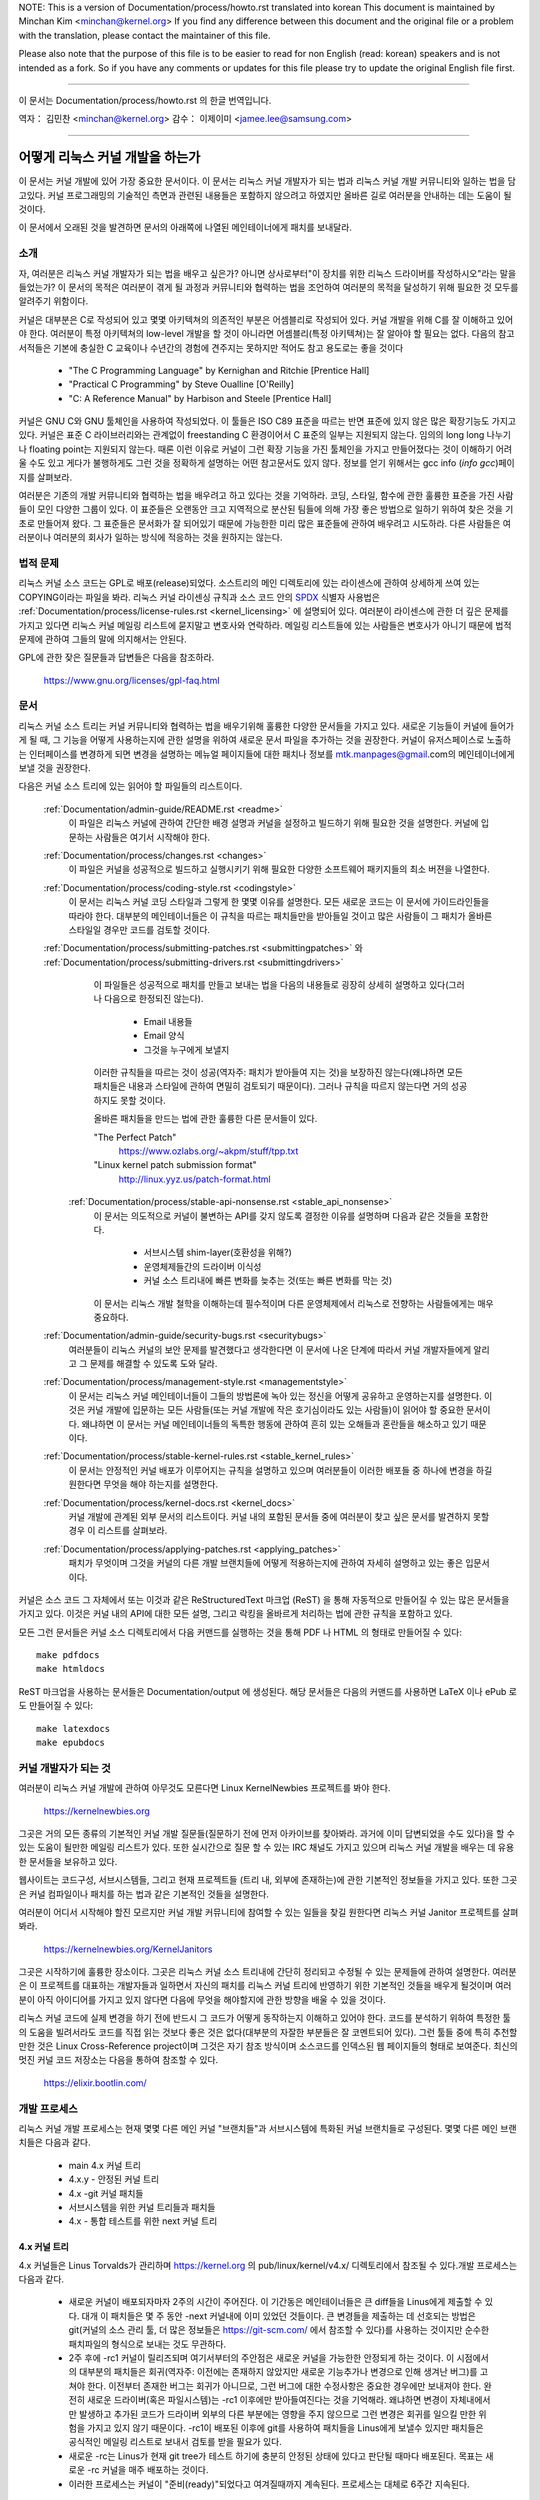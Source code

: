 NOTE:
This is a version of Documentation/process/howto.rst translated into korean
This document is maintained by Minchan Kim <minchan@kernel.org>
If you find any difference between this document and the original file or
a problem with the translation, please contact the maintainer of this file.

Please also note that the purpose of this file is to be easier to
read for non English (read: korean) speakers and is not intended as
a fork. So if you have any comments or updates for this file please
try to update the original English file first.

----------------------------------

이 문서는
Documentation/process/howto.rst
의 한글 번역입니다.

역자： 김민찬 <minchan@kernel.org>
감수： 이제이미 <jamee.lee@samsung.com>

----------------------------------


어떻게 리눅스 커널 개발을 하는가
================================

이 문서는 커널 개발에 있어 가장 중요한 문서이다. 이 문서는
리눅스 커널 개발자가 되는 법과 리눅스 커널 개발 커뮤니티와 일하는
법을 담고있다. 커널 프로그래밍의 기술적인 측면과 관련된 내용들은
포함하지 않으려고 하였지만 올바른 길로 여러분을 안내하는 데는 도움이
될 것이다.

이 문서에서 오래된 것을 발견하면 문서의 아래쪽에 나열된 메인테이너에게
패치를 보내달라.


소개
----

자, 여러분은 리눅스 커널 개발자가 되는 법을 배우고 싶은가? 아니면
상사로부터"이 장치를 위한 리눅스 드라이버를 작성하시오"라는 말을
들었는가? 이 문서의 목적은 여러분이 겪게 될 과정과 커뮤니티와 협력하는
법을 조언하여 여러분의 목적을 달성하기 위해 필요한 것 모두를 알려주기
위함이다.

커널은 대부분은 C로 작성되어 있고 몇몇 아키텍쳐의 의존적인 부분은
어셈블리로 작성되어 있다. 커널 개발을 위해 C를 잘 이해하고 있어야 한다.
여러분이 특정 아키텍쳐의 low-level 개발을 할 것이 아니라면
어셈블리(특정 아키텍쳐)는 잘 알아야 할 필요는 없다.
다음의 참고서적들은 기본에 충실한 C 교육이나 수년간의 경험에 견주지는
못하지만 적어도 참고 용도로는 좋을 것이다

 - "The C Programming Language" by Kernighan and Ritchie [Prentice Hall]
 - "Practical C Programming" by Steve Oualline [O'Reilly]
 - "C:  A Reference Manual" by Harbison and Steele [Prentice Hall]

커널은 GNU C와 GNU 툴체인을 사용하여 작성되었다. 이 툴들은 ISO C89 표준을
따르는 반면 표준에 있지 않은 많은 확장기능도 가지고 있다. 커널은 표준 C
라이브러리와는 관계없이 freestanding C 환경이어서 C 표준의 일부는
지원되지 않는다. 임의의 long long 나누기나 floating point는 지원되지 않는다.
때론 이런 이유로 커널이 그런 확장 기능을 가진 툴체인을 가지고 만들어졌다는
것이 이해하기 어려울 수도 있고 게다가 불행하게도 그런 것을 정확하게 설명하는
어떤 참고문서도 있지 않다. 정보를 얻기 위해서는 gcc info (`info gcc`)페이지를
살펴보라.

여러분은 기존의 개발 커뮤니티와 협력하는 법을 배우려고 하고 있다는 것을
기억하라. 코딩, 스타일, 함수에 관한 훌륭한 표준을 가진 사람들이 모인
다양한 그룹이 있다. 이 표준들은 오랜동안 크고 지역적으로 분산된 팀들에
의해 가장 좋은 방법으로 일하기 위하여 찾은 것을 기초로 만들어져 왔다.
그 표준들은 문서화가 잘 되어있기 때문에 가능한한 미리 많은 표준들에
관하여 배우려고 시도하라. 다른 사람들은 여러분이나 여러분의 회사가
일하는 방식에 적응하는 것을 원하지는 않는다.


법적 문제
---------

리눅스 커널 소스 코드는 GPL로 배포(release)되었다. 소스트리의 메인
디렉토리에 있는 라이센스에 관하여 상세하게 쓰여 있는 COPYING이라는
파일을 봐라. 리눅스 커널 라이센싱 규칙과 소스 코드 안의 `SPDX
<https://spdx.org/>`_ 식별자 사용법은
:ref:`Documentation/process/license-rules.rst <kernel_licensing>` 에 설명되어
있다. 여러분이 라이센스에 관한 더 깊은 문제를 가지고 있다면 리눅스 커널 메일링
리스트에 묻지말고 변호사와 연락하라. 메일링 리스트들에 있는 사람들은 변호사가
아니기 때문에 법적 문제에 관하여 그들의 말에 의지해서는 안된다.

GPL에 관한 잦은 질문들과 답변들은 다음을 참조하라.

    https://www.gnu.org/licenses/gpl-faq.html


문서
----

리눅스 커널 소스 트리는 커널 커뮤니티와 협력하는 법을 배우기위해 훌륭한
다양한 문서들을 가지고 있다. 새로운 기능들이 커널에 들어가게 될 때,
그 기능을 어떻게 사용하는지에 관한 설명을 위하여 새로운 문서 파일을
추가하는 것을 권장한다. 커널이 유저스페이스로 노출하는 인터페이스를
변경하게 되면 변경을 설명하는 메뉴얼 페이지들에 대한 패치나 정보를
mtk.manpages@gmail.com의 메인테이너에게 보낼 것을 권장한다.

다음은 커널 소스 트리에 있는 읽어야 할 파일들의 리스트이다.

  :ref:`Documentation/admin-guide/README.rst <readme>`
    이 파일은 리눅스 커널에 관하여 간단한 배경 설명과 커널을 설정하고
    빌드하기 위해 필요한 것을 설명한다. 커널에 입문하는 사람들은 여기서
    시작해야 한다.

  :ref:`Documentation/process/changes.rst <changes>`
    이 파일은 커널을 성공적으로 빌드하고 실행시키기 위해 필요한 다양한
    소프트웨어 패키지들의 최소 버젼을 나열한다.

  :ref:`Documentation/process/coding-style.rst <codingstyle>`
    이 문서는 리눅스 커널 코딩 스타일과 그렇게 한 몇몇 이유를 설명한다.
    모든 새로운 코드는 이 문서에 가이드라인들을 따라야 한다. 대부분의
    메인테이너들은 이 규칙을 따르는 패치들만을 받아들일 것이고 많은 사람들이
    그 패치가 올바른 스타일일 경우만 코드를 검토할 것이다.

  :ref:`Documentation/process/submitting-patches.rst <submittingpatches>` 와 :ref:`Documentation/process/submitting-drivers.rst <submittingdrivers>`
    이 파일들은 성공적으로 패치를 만들고 보내는 법을 다음의 내용들로
    굉장히 상세히 설명하고 있다(그러나 다음으로 한정되진 않는다).

       - Email 내용들
       - Email 양식
       - 그것을 누구에게 보낼지

    이러한 규칙들을 따르는 것이 성공(역자주: 패치가 받아들여 지는 것)을
    보장하진 않는다(왜냐하면 모든 패치들은 내용과 스타일에 관하여
    면밀히 검토되기 때문이다). 그러나 규칙을 따르지 않는다면 거의
    성공하지도 못할 것이다.

    올바른 패치들을 만드는 법에 관한 훌륭한 다른 문서들이 있다.

    "The Perfect Patch"
        https://www.ozlabs.org/~akpm/stuff/tpp.txt

    "Linux kernel patch submission format"
        http://linux.yyz.us/patch-format.html

   :ref:`Documentation/process/stable-api-nonsense.rst <stable_api_nonsense>`
    이 문서는 의도적으로 커널이 불변하는 API를 갖지 않도록 결정한
    이유를 설명하며 다음과 같은 것들을 포함한다.

       - 서브시스템 shim-layer(호환성을 위해?)
       - 운영체제들간의 드라이버 이식성
       - 커널 소스 트리내에 빠른 변화를 늦추는 것(또는 빠른 변화를 막는 것)

    이 문서는 리눅스 개발 철학을 이해하는데 필수적이며 다른 운영체제에서
    리눅스로 전향하는 사람들에게는 매우 중요하다.


  :ref:`Documentation/admin-guide/security-bugs.rst <securitybugs>`
    여러분들이 리눅스 커널의 보안 문제를 발견했다고 생각한다면 이 문서에
    나온 단계에 따라서 커널 개발자들에게 알리고 그 문제를 해결할 수 있도록
    도와 달라.

  :ref:`Documentation/process/management-style.rst <managementstyle>`
    이 문서는 리눅스 커널 메인테이너들이 그들의 방법론에 녹아 있는
    정신을 어떻게 공유하고 운영하는지를 설명한다. 이것은 커널 개발에 입문하는
    모든 사람들(또는 커널 개발에 작은 호기심이라도 있는 사람들)이
    읽어야 할 중요한 문서이다. 왜냐하면 이 문서는 커널 메인테이너들의
    독특한 행동에 관하여 흔히 있는 오해들과 혼란들을 해소하고 있기
    때문이다.

  :ref:`Documentation/process/stable-kernel-rules.rst <stable_kernel_rules>`
    이 문서는 안정적인 커널 배포가 이루어지는 규칙을 설명하고 있으며
    여러분들이 이러한 배포들 중 하나에 변경을 하길 원한다면
    무엇을 해야 하는지를 설명한다.

  :ref:`Documentation/process/kernel-docs.rst <kernel_docs>`
    커널 개발에 관계된 외부 문서의 리스트이다. 커널 내의 포함된 문서들
    중에 여러분이 찾고 싶은 문서를 발견하지 못할 경우 이 리스트를
    살펴보라.

  :ref:`Documentation/process/applying-patches.rst <applying_patches>`
    패치가 무엇이며 그것을 커널의 다른 개발 브랜치들에 어떻게
    적용하는지에 관하여 자세히 설명하고 있는 좋은 입문서이다.

커널은 소스 코드 그 자체에서 또는 이것과 같은 ReStructuredText 마크업 (ReST) 을
통해 자동적으로 만들어질 수 있는 많은 문서들을 가지고 있다. 이것은 커널 내의
API에 대한 모든 설명, 그리고 락킹을 올바르게 처리하는 법에 관한 규칙을 포함하고
있다.

모든 그런 문서들은 커널 소스 디렉토리에서 다음 커맨드를 실행하는 것을 통해 PDF
나 HTML 의 형태로 만들어질 수 있다::

         make pdfdocs
         make htmldocs

ReST 마크업을 사용하는 문서들은 Documentation/output 에 생성된다.  해당
문서들은 다음의 커맨드를 사용하면 LaTeX 이나 ePub 로도 만들어질 수 있다::

         make latexdocs
         make epubdocs

커널 개발자가 되는 것
---------------------

여러분이 리눅스 커널 개발에 관하여 아무것도 모른다면 Linux KernelNewbies
프로젝트를 봐야 한다.

    https://kernelnewbies.org

그곳은 거의 모든 종류의 기본적인 커널 개발 질문들(질문하기 전에 먼저
아카이브를 찾아봐라. 과거에 이미 답변되었을 수도 있다)을 할 수 있는 도움이
될만한 메일링 리스트가 있다. 또한 실시간으로 질문 할 수 있는 IRC 채널도
가지고 있으며 리눅스 커널 개발을 배우는 데 유용한 문서들을 보유하고 있다.

웹사이트는 코드구성, 서브시스템들, 그리고 현재 프로젝트들
(트리 내, 외부에 존재하는)에 관한 기본적인 정보들을 가지고 있다. 또한
그곳은 커널 컴파일이나 패치를 하는 법과 같은 기본적인 것들을  설명한다.

여러분이 어디서 시작해야 할진 모르지만 커널 개발 커뮤니티에 참여할 수
있는 일들을 찾길 원한다면 리눅스 커널 Janitor 프로젝트를 살펴봐라.

	https://kernelnewbies.org/KernelJanitors

그곳은 시작하기에 훌륭한 장소이다. 그곳은 리눅스 커널 소스 트리내에
간단히 정리되고 수정될 수 있는 문제들에 관하여 설명한다. 여러분은 이
프로젝트를 대표하는 개발자들과 일하면서 자신의 패치를 리눅스 커널 트리에
반영하기 위한 기본적인 것들을 배우게 될것이며 여러분이 아직 아이디어를
가지고 있지 않다면 다음에 무엇을 해야할지에 관한 방향을 배울 수 있을
것이다.

리눅스 커널 코드에 실제 변경을 하기 전에 반드시 그 코드가 어떻게
동작하는지 이해하고 있어야 한다. 코드를 분석하기 위하여 특정한 툴의
도움을 빌려서라도 코드를 직접 읽는 것보다 좋은 것은 없다(대부분의
자잘한 부분들은 잘 코멘트되어 있다). 그런 툴들 중에 특히 추천할만한
것은 Linux Cross-Reference project이며 그것은 자기 참조 방식이며
소스코드를 인덱스된 웹 페이지들의 형태로 보여준다. 최신의 멋진 커널
코드 저장소는 다음을 통하여 참조할 수 있다.

      https://elixir.bootlin.com/


개발 프로세스
-------------

리눅스 커널 개발 프로세스는 현재 몇몇 다른 메인 커널 "브랜치들"과
서브시스템에 특화된 커널 브랜치들로 구성된다. 몇몇 다른 메인
브랜치들은 다음과 같다.

  - main 4.x 커널 트리
  - 4.x.y - 안정된 커널 트리
  - 4.x -git 커널 패치들
  - 서브시스템을 위한 커널 트리들과 패치들
  - 4.x - 통합 테스트를 위한 next 커널 트리

4.x 커널 트리
~~~~~~~~~~~~~

4.x 커널들은 Linus Torvalds가 관리하며 https://kernel.org 의
pub/linux/kernel/v4.x/ 디렉토리에서 참조될 수 있다.개발 프로세스는 다음과 같다.

  - 새로운 커널이 배포되자마자 2주의 시간이 주어진다. 이 기간동은
    메인테이너들은 큰 diff들을 Linus에게 제출할 수 있다. 대개 이 패치들은
    몇 주 동안 -next 커널내에 이미 있었던 것들이다. 큰 변경들을 제출하는 데
    선호되는 방법은  git(커널의 소스 관리 툴, 더 많은 정보들은
    https://git-scm.com/ 에서 참조할 수 있다)를 사용하는 것이지만 순수한
    패치파일의 형식으로 보내는 것도 무관하다.
  - 2주 후에 -rc1 커널이 릴리즈되며 여기서부터의 주안점은 새로운 커널을
    가능한한 안정되게 하는 것이다.  이 시점에서의 대부분의 패치들은
    회귀(역자주: 이전에는 존재하지 않았지만 새로운 기능추가나 변경으로 인해
    생겨난 버그)를 고쳐야 한다.  이전부터 존재한 버그는 회귀가 아니므로, 그런
    버그에 대한 수정사항은 중요한 경우에만 보내져야 한다.  완전히 새로운
    드라이버(혹은 파일시스템)는 -rc1 이후에만 받아들여진다는 것을 기억해라.
    왜냐하면 변경이 자체내에서만 발생하고 추가된 코드가 드라이버 외부의 다른
    부분에는 영향을 주지 않으므로 그런 변경은 회귀를 일으킬 만한 위험을 가지고
    있지 않기 때문이다. -rc1이 배포된 이후에 git를 사용하여 패치들을 Linus에게
    보낼수 있지만 패치들은 공식적인 메일링 리스트로 보내서 검토를 받을 필요가
    있다.
  - 새로운 -rc는 Linus가 현재 git tree가 테스트 하기에 충분히 안정된 상태에
    있다고 판단될 때마다 배포된다. 목표는 새로운 -rc 커널을 매주 배포하는
    것이다.
  - 이러한 프로세스는 커널이 "준비(ready)"되었다고 여겨질때까지 계속된다.
    프로세스는 대체로 6주간 지속된다.

커널 배포에 있어서 언급할만한 가치가 있는 리눅스 커널 메일링 리스트의
Andrew Morton의 글이 있다.

        *"커널이 언제 배포될지는 아무도 모른다. 왜냐하면 배포는 알려진
        버그의 상황에 따라 배포되는 것이지 미리정해 놓은 시간에 따라
        배포되는 것은 아니기 때문이다."*

4.x.y - 안정 커널 트리
~~~~~~~~~~~~~~~~~~~~~~

3 자리 숫자로 이루어진 버젼의 커널들은 -stable 커널들이다. 그것들은 4.x
커널에서 발견된 큰 회귀들이나 보안 문제들 중 비교적 작고 중요한 수정들을
포함한다.

이것은 가장 최근의 안정적인 커널을 원하는 사용자에게 추천되는 브랜치이며,
개발/실험적 버젼을 테스트하는 것을 돕고자 하는 사용자들과는 별로 관련이 없다.

어떤 4.x.y 커널도 사용할 수 없다면 그때는 가장 높은 숫자의 4.x
커널이 현재의 안정 커널이다.

4.x.y는 "stable" 팀<stable@vger.kernel.org>에 의해 관리되며 거의 매번 격주로
배포된다.

커널 트리 문서들 내의 :ref:`Documentation/process/stable-kernel-rules.rst <stable_kernel_rules>`
파일은 어떤 종류의 변경들이 -stable 트리로 들어왔는지와
배포 프로세스가 어떻게 진행되는지를 설명한다.

서브시스템 커널 트리들과 패치들
~~~~~~~~~~~~~~~~~~~~~~~~~~~~~~~

다양한 커널 서브시스템의 메인테이너들 --- 그리고 많은 커널 서브시스템 개발자들
--- 은 그들의 현재 개발 상태를 소스 저장소로 노출한다. 이를 통해 다른 사람들도
커널의 다른 영역에 어떤 변화가 이루어지고 있는지 알 수 있다. 급속히 개발이
진행되는 영역이 있고 그렇지 않은 영역이 있으므로, 개발자는 다른 개발자가 제출한
수정 사항과 자신의 수정사항의 충돌이나 동일한 일을 동시에 두사람이 따로
진행하는 사태를 방지하기 위해 급속히 개발이 진행되고 있는 영역에 작업의
베이스를 맞춰줄 것이 요구된다.

대부분의 이러한 저장소는 git 트리지만, git이 아닌 SCM으로 관리되거나, quilt
시리즈로 제공되는 패치들도 존재한다. 이러한 서브시스템 저장소들은 MAINTAINERS
파일에 나열되어 있다. 대부분은 https://git.kernel.org 에서 볼 수 있다.

제안된 패치는 서브시스템 트리에 커밋되기 전에 메일링 리스트를 통해
리뷰된다(아래의 관련 섹션을 참고하기 바란다). 일부 커널 서브시스템의 경우, 이
리뷰 프로세스는 patchwork라는 도구를 통해 추적된다. patchwork은 등록된 패치와
패치에 대한 코멘트, 패치의 버전을 볼 수 있는 웹 인터페이스를 제공하고,
메인테이너는 패치를 리뷰 중, 리뷰 통과, 또는 반려됨으로 표시할 수 있다.
대부분의 이러한 patchwork 사이트는 https://patchwork.kernel.org/ 또는
http://patchwork.ozlabs.org/ 에 나열되어 있다.

4.x - 통합 테스트를 위한 next 커널 트리
---------------------------------------
서브시스템 트리들의 변경사항들은 mainline 4.x 트리로 들어오기 전에 통합
테스트를 거쳐야 한다. 이런 목적으로, 모든 서브시스템 트리의 변경사항을 거의
매일 받아가는 특수한 테스트 저장소가 존재한다:

       https://git.kernel.org/?p=linux/kernel/git/sfr/linux-next.git

이런 식으로, -next 커널을 통해 다음 머지 기간에 메인라인 커널에 어떤 변경이
가해질 것인지 간략히 알 수 있다. 모험심 강한 테스터라면 -next 커널에서 테스트를
수행하는 것도 좋을 것이다.


버그 보고
---------

https://bugzilla.kernel.org 는 리눅스 커널 개발자들이 커널의 버그를 추적하는
곳이다. 사용자들은 발견한 모든 버그들을 보고하기 위하여 이 툴을 사용할 것을
권장한다.  kernel bugzilla를 사용하는 자세한 방법은 다음을 참조하라.

    https://bugzilla.kernel.org/page.cgi?id=faq.html

메인 커널 소스 디렉토리에 있는 :ref:`admin-guide/reporting-bugs.rst <reportingbugs>`
파일은 커널 버그라고 생각되는 것을 보고하는 방법에 관한 좋은 템플릿이며 문제를
추적하기 위해서 커널 개발자들이 필요로 하는 정보가 무엇들인지를 상세히 설명하고
있다.


버그 리포트들의 관리
--------------------

여러분의 해킹 기술을 연습하는 가장 좋은 방법 중의 하는 다른 사람들이
보고한 버그들을 수정하는 것이다. 여러분은 커널을 더욱 안정화시키는데
도움을 줄 뿐만이 아니라 실제있는 문제들을 수정하는 법을 배우게 되고
그와 함께 여러분들의 기술은 향상될 것이며 다른 개발자들이 여러분의
존재에 대해 알게 될 것이다. 버그를 수정하는 것은 개발자들  사이에서
점수를 얻을 수 있는 가장 좋은 방법중의 하나이다. 왜냐하면 많은 사람들은
다른 사람들의 버그들을 수정하기 위하여 시간을 낭비하지 않기 때문이다.

이미 보고된 버그 리포트들을 가지고 작업하기 위해서 https://bugzilla.kernel.org
를 참조하라.


메일링 리스트들
---------------

위의 몇몇 문서들이 설명하였지만 핵심 커널 개발자들의 대다수는
리눅스 커널 메일링 리스트에 참여하고 있다. 리스트에 등록하고 해지하는
방법에 관한 자세한 사항은 다음에서 참조할 수 있다.

    http://vger.kernel.org/vger-lists.html#linux-kernel

웹상의 많은 다른 곳에도 메일링 리스트의 아카이브들이 있다.
이러한 아카이브들을 찾으려면 검색 엔진을 사용하라. 예를 들어:

      http://dir.gmane.org/gmane.linux.kernel

여러분이 새로운 문제에 관해 리스트에 올리기 전에 말하고 싶은 주제에 관한
것을 아카이브에서 먼저 찾아보기를 강력히 권장한다. 이미 상세하게 토론된 많은
것들이 메일링 리스트의 아카이브에 기록되어 있다.

각각의 커널 서브시스템들의 대부분은 자신들의 개발에 관한 노력들로 이루어진
분리된 메일링 리스트를 따로 가지고 있다. 다른 그룹들이 무슨 리스트를 가지고
있는지는 MAINTAINERS 파일을 참조하라.

많은 리스트들은 kernel.org에서 호스트되고 있다. 그 정보들은 다음에서 참조될 수 있다.

         http://vger.kernel.org/vger-lists.html

리스트들을 사용할 때는 올바른 예절을 따를 것을 유념해라.
대단하진 않지만 다음 URL은 리스트(혹은 모든 리스트)와 대화하는 몇몇 간단한
가이드라인을 가지고 있다.

         http://www.albion.com/netiquette/

여러 사람들이 여러분의 메일에 응답한다면 CC: 즉 수신 리스트는 꽤 커지게
될 것이다. 아무 이유없이 CC에서 어떤 사람도 제거하거나 리스트 주소로만
회신하지 마라. 메일을 보낸 사람으로서 하나를 받고 리스트로부터 또
하나를 받아 두번 받는 것에 익숙하여 있으니 mail-header를 조작하려고 하지
말아라. 사람들은 그런 것을 좋아하지 않을 것이다.

여러분의 회신의 문맥을 원래대로 유지해야 한다. 여러분들의 회신의 윗부분에
"John 커널해커는 작성했다...."를 유지하며 여러분들의 의견을 그 메일의 윗부분에
작성하지 말고 각 인용한 단락들 사이에 넣어라.

여러분들이 패치들을 메일에 넣는다면 그것들은
:ref:`Documentation/process/submitting-patches.rst <submittingpatches>` 에
나와있는데로 명백히(plain) 읽을 수 있는 텍스트여야 한다. 커널 개발자들은
첨부파일이나 압축된 패치들을 원하지 않는다. 그들은 여러분들의 패치의
각 라인 단위로 코멘트를 하길 원하며 압축하거나 첨부하지 않고 보내는 것이
그렇게 할 수 있는 유일한 방법이다. 여러분들이 사용하는 메일 프로그램이
스페이스나 탭 문자들을 조작하지 않는지 확인하라. 가장 좋은 첫 테스트는
메일을 자신에게 보내보고 스스로 그 패치를 적용해보라. 그것이 동작하지
않는다면 여러분의 메일 프로그램을 고치던가 제대로 동작하는 프로그램으로
바꾸어라.

무엇보다도 메일링 리스트의 다른 구독자들에게 보여주려 한다는 것을 기억하라.


커뮤니티와 협력하는 법
----------------------

커널 커뮤니티의 목적은 가능한한 가장 좋은 커널을 제공하는 것이다. 여러분이
받아들여질 패치를 제출하게 되면 그 패치의 기술적인 이점으로 검토될 것이다.
그럼 여러분들은 무엇을 기대하고 있어야 하는가?

 - 비판
 - 의견
 - 변경을 위한 요구
 - 당위성을 위한 요구
 - 침묵

기억하라. 이것들은 여러분의 패치가 커널로 들어가기 위한 과정이다. 여러분의
패치들은 비판과 다른 의견을 받을 수 있고 그것들을 기술적인 레벨로 평가하고
재작업하거나 또는 왜 수정하면 안되는지에 관하여 명료하고 간결한 이유를
말할 수 있어야 한다. 여러분이 제출한 것에 어떤 응답도 있지 않다면 몇 일을
기다려보고 다시 시도해라. 때론 너무 많은 메일들 속에 묻혀버리기도 한다.

여러분은 무엇을 해서는 안되는가?

 - 여러분의 패치가 아무 질문 없이 받아들여지기를 기대하는 것
 - 방어적이 되는 것
 - 의견을 무시하는 것
 - 요청된 변경을 하지 않고 패치를 다시 제출하는 것

가능한한 가장 좋은 기술적인 해답을 찾고 있는 커뮤니티에서는 항상
어떤 패치가 얼마나 좋은지에 관하여 다른 의견들이 있을 수 있다. 여러분은
협조적이어야 하고 기꺼이 여러분의 생각을 커널 내에 맞추어야 한다. 아니면
적어도 여러분의 것이 가치있다는 것을 증명하여야 한다. 잘못된 것도 여러분이
올바른 방향의 해결책으로 이끌어갈 의지가 있다면 받아들여질 것이라는 점을
기억하라.

여러분의 첫 패치에 여러분이 수정해야하는 십여개 정도의 회신이 오는
경우도 흔하다. 이것은 여러분의 패치가 받아들여지지 않을 것이라는 것을
의미하는 것이 아니고 개인적으로 여러분에게 감정이 있어서 그러는 것도
아니다. 간단히 여러분의 패치에 제기된 문제들을 수정하고 그것을 다시
보내라.


커널 커뮤니티와 기업 조직간의 차이점
------------------------------------
커널 커뮤니티는 가장 전통적인 회사의 개발 환경과는 다르다. 여기에 여러분들의
문제를 피하기 위한 목록이 있다.

  여러분들이 제안한 변경들에 관하여 말할 때 좋은 것들 :

    - "이것은 여러 문제들을 해결합니다."
    - "이것은 2000 라인의 코드를 줄입니다."
    - "이것은 내가 말하려는 것에 관해 설명하는 패치입니다."
    - "나는 5개의 다른 아키텍쳐에서 그것을 테스트 했으므로..."
    - "여기에 일련의 작은 패치들이 있으므로..."
    - "이것은 일반적인 머신에서 성능을 향상함으로..."

  여러분들이 말할 때 피해야 할 좋지 않은 것들 :

    - "우리는 그것을 AIX/ptx/Solaris에서 이러한 방법으로 했다. 그러므로 그것은 좋은 것임에 틀림없다..."
    - "나는 20년동안 이것을 해왔다. 그러므로..."
    - "이것은 돈을 벌기위해 나의 회사가 필요로 하는 것이다."
    - "이것은 우리의 엔터프라이즈 상품 라인을 위한 것이다."
    - "여기에 나의 생각을 말하고 있는 1000 페이지 설계 문서가 있다."
    - "나는 6달동안 이것을 했으니..."
    - "여기에 5000 라인 짜리 패치가 있으니..."
    - "나는 현재 뒤죽박죽인 것을 재작성했다. 그리고 여기에..."
    - "나는 마감시한을 가지고 있으므로 이 패치는 지금 적용될 필요가 있다."

커널 커뮤니티가 전통적인 소프트웨어 엔지니어링 개발 환경들과
또 다른 점은 얼굴을 보지 않고 일한다는 점이다. 이메일과 irc를 대화의
주요수단으로 사용하는 것의 한가지 장점은 성별이나 인종의 차별이
없다는 것이다. 리눅스 커널의 작업 환경에서는 단지 이메일 주소만
알수 있기 때문에 여성과 소수 민족들도 모두 받아들여진다. 국제적으로
일하게 되는 측면은 사람의 이름에 근거하여 성별을 추측할 수 없게
하기때문에 차별을 없애는 데 도움을 준다. Andrea라는 이름을 가진 남자와
Pat이라는 이름을 가진 여자가 있을 수도 있는 것이다. 리눅스 커널에서
작업하며 생각을 표현해왔던 대부분의 여성들은 긍정적인 경험을 가지고
있다.

언어 장벽은 영어에 익숙하지 않은 몇몇 사람들에게 문제가 될 수도 있다.
언어의 훌륭한 구사는 메일링 리스트에서 올바르게 자신의 생각을
표현하기 위하여 필요하다. 그래서 여러분은 이메일을 보내기 전에
영어를 올바르게 사용하고 있는지를 체크하는 것이 바람직하다.


여러분의 변경을 나누어라
------------------------

리눅스 커널 커뮤니티는 한꺼번에 굉장히 큰 코드의 묶음(chunk)을 쉽게
받아들이지 않는다. 변경은 적절하게 소개되고, 검토되고, 각각의
부분으로 작게 나누어져야 한다. 이것은 회사에서 하는 것과는 정확히
반대되는 것이다. 여러분들의 제안은 개발 초기에 일찍이 소개되야 한다.
그래서 여러분들은 자신이 하고 있는 것에 관하여 피드백을 받을 수 있게
된다. 커뮤니티가 여러분들이 커뮤니티와 함께 일하고 있다는 것을
느끼도록 만들고 커뮤니티가 여러분의 기능을 위한 쓰레기 장으로써
사용되지 않고 있다는 것을 느끼게 하자. 그러나 메일링 리스트에 한번에
50개의 이메일을 보내지는 말아라. 여러분들의 일련의 패치들은 항상
더 작아야 한다.

패치를 나누는 이유는 다음과 같다.

1) 작은 패치들은 여러분의 패치들이 적용될 수 있는 확률을 높여준다.
   왜냐하면 다른 사람들은 정확성을 검증하기 위하여 많은 시간과 노력을
   들이기를 원하지 않는다. 5줄의 패치는 메인테이너가 거의 몇 초간 힐끗
   보면 적용될 수 있다. 그러나 500 줄의 패치는 정확성을 검토하기 위하여
   몇시간이 걸릴 수도 있다(걸리는 시간은 패치의 크기 혹은 다른 것에
   비례하여 기하급수적으로 늘어난다).

   패치를 작게 만드는 것은 무엇인가 잘못되었을 때 디버그하는 것을
   쉽게 만든다. 즉, 그렇게 만드는 것은 매우 큰 패치를 적용한 후에
   조사하는 것 보다 작은 패치를 적용한 후에 (그리고 몇몇의 것이
   깨졌을 때) 하나씩 패치들을 제거해가며 디버그 하기 쉽도록 만들어 준다.

2) 작은 패치들을 보내는 것뿐만 아니라 패치들을 제출하기전에 재작성하고
   간단하게(혹은 간단한게 재배치하여) 하는 것도 중요하다.

여기에 커널 개발자 Al Viro의 이야기가 있다.

    *"학생의 수학 숙제를 채점하는 선생님을 생각해보라. 선생님은 학생들이
    답을 얻을때까지 겪은 시행착오를 보길 원하지 않는다. 선생님들은
    간결하고 가장 뛰어난 답을 보길 원한다. 훌륭한 학생은 이것을 알고
    마지막으로 답을 얻기 전 중간 과정들을 제출하진 않는다.*

    *커널 개발도 마찬가지이다. 메인테이너들과 검토하는 사람들은 문제를
    풀어나가는 과정속에 숨겨진 과정을 보길 원하진 않는다. 그들은
    간결하고 멋진 답을 보길 원한다."*

커뮤니티와 협력하며 뛰어난 답을 찾는 것과 여러분들의 끝마치지 못한 작업들
사이에 균형을 유지해야 하는 것은 어려울지도 모른다. 그러므로 프로세스의
초반에 여러분의 작업을 향상시키기위한 피드백을 얻는 것 뿐만 아니라
여러분들의 변경들을 작은 묶음으로 유지해서 심지어는 여러분의 작업의
모든 부분이 지금은 포함될 준비가 되어있지 않지만 작은 부분은 벌써
받아들여질 수 있도록 유지하는 것이 바람직하다.

또한 완성되지 않았고 "나중에 수정될 것이다." 와 같은 것들을 포함하는
패치들은 받아들여지지 않을 것이라는 점을 유념하라.


변경을 정당화해라
-----------------

여러분들의 나누어진 패치들을 리눅스 커뮤니티가 왜 반영해야 하는지를
알도록 하는 것은 매우 중요하다. 새로운 기능들이 필요하고 유용하다는
것은 반드시 그에 합당한 이유가 있어야 한다.


변경을 문서화해라
-----------------

여러분이 패치를 보내려 할때는 여러분이 무엇을 말하려고 하는지를 충분히
생각하여 이메일을 작성해야 한다. 이 정보는 패치를 위한 ChangeLog가 될
것이다. 그리고 항상 그 내용을 보길 원하는 모든 사람들을 위해 보존될
것이다. 패치는 완벽하게 다음과 같은 내용들을 포함하여 설명해야 한다.

  - 변경이 왜 필요한지
  - 패치에 관한 전체 설계 접근(approach)
  - 구현 상세들
  - 테스트 결과들

이것이 무엇인지 더 자세한 것을 알고 싶다면 다음 문서의 ChageLog 항을 봐라.

   "The Perfect Patch"

    http://www.ozlabs.org/~akpm/stuff/tpp.txt


이 모든 것을 하는 것은 매우 어려운 일이다. 완벽히 소화하는 데는 적어도 몇년이
걸릴 수도 있다. 많은 인내와 결심이 필요한 계속되는 개선의 과정이다. 그러나
가능한한 포기하지 말라. 많은 사람들은 이전부터 해왔던 것이고 그 사람들도
정확하게 여러분들이 지금 서 있는 그 곳부터  시작했었다.




----------

"개발 프로세스"(https://lwn.net/Articles/94386/) 섹션을
작성하는데 있어 참고할 문서를 사용하도록 허락해준 Paolo Ciarrocchi에게
감사한다. 여러분들이 말해야 할 것과 말해서는 안되는 것의 목록 중 일부를 제공해준
Randy Dunlap과 Gerrit Huizenga에게 감사한다. 또한 검토와 의견 그리고
공헌을 아끼지 않은 Pat Mochel, Hanna Linder, Randy Dunlap, Kay Sievers,
Vojtech Pavlik, Jan Kara, Josh Boyer, Kees Cook, Andrew Morton, Andi Kleen,
Vadim Lobanov, Jesper Juhl, Adrian Bunk, Keri Harris, Frans Pop,
David A. Wheeler, Junio Hamano, Michael Kerrisk, and Alex Shepard에게도 감사를 전한다.
그들의 도움이 없었다면 이 문서는 존재하지 않았을 것이다.



메인테이너: Greg Kroah-Hartman <greg@kroah.com>
